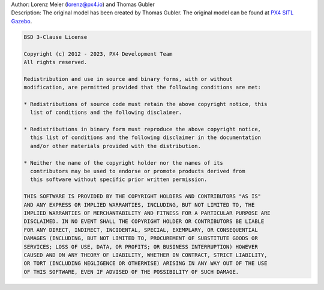 | Author: Lorenz Meier (lorenz@px4.io) and Thomas Gubler
| Description: The original model has been created by Thomas Gubler. The original model can be found at `PX4 SITL Gazebo <https://github.com/PX4/PX4-SITL_gazebo-classic/>`__.

.. code-block:: text 

  BSD 3-Clause License

  Copyright (c) 2012 - 2023, PX4 Development Team
  All rights reserved.

  Redistribution and use in source and binary forms, with or without
  modification, are permitted provided that the following conditions are met:

  * Redistributions of source code must retain the above copyright notice, this
    list of conditions and the following disclaimer.

  * Redistributions in binary form must reproduce the above copyright notice,
    this list of conditions and the following disclaimer in the documentation
    and/or other materials provided with the distribution.

  * Neither the name of the copyright holder nor the names of its
    contributors may be used to endorse or promote products derived from
    this software without specific prior written permission.

  THIS SOFTWARE IS PROVIDED BY THE COPYRIGHT HOLDERS AND CONTRIBUTORS "AS IS"
  AND ANY EXPRESS OR IMPLIED WARRANTIES, INCLUDING, BUT NOT LIMITED TO, THE
  IMPLIED WARRANTIES OF MERCHANTABILITY AND FITNESS FOR A PARTICULAR PURPOSE ARE
  DISCLAIMED. IN NO EVENT SHALL THE COPYRIGHT HOLDER OR CONTRIBUTORS BE LIABLE
  FOR ANY DIRECT, INDIRECT, INCIDENTAL, SPECIAL, EXEMPLARY, OR CONSEQUENTIAL
  DAMAGES (INCLUDING, BUT NOT LIMITED TO, PROCUREMENT OF SUBSTITUTE GOODS OR
  SERVICES; LOSS OF USE, DATA, OR PROFITS; OR BUSINESS INTERRUPTION) HOWEVER
  CAUSED AND ON ANY THEORY OF LIABILITY, WHETHER IN CONTRACT, STRICT LIABILITY,
  OR TORT (INCLUDING NEGLIGENCE OR OTHERWISE) ARISING IN ANY WAY OUT OF THE USE
  OF THIS SOFTWARE, EVEN IF ADVISED OF THE POSSIBILITY OF SUCH DAMAGE.